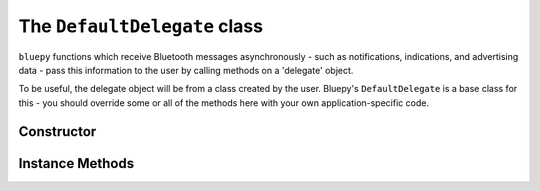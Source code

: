 .. _delegate:

The ``DefaultDelegate`` class
=============================
  
``bluepy`` functions which receive Bluetooth messages asynchronously -
such as notifications, indications, and advertising data - pass this information
to the user by calling methods on a 'delegate' object.

To be useful, the delegate object will be from a class created by the user.
Bluepy's ``DefaultDelegate`` is a base class for this - you should override
some or all of the methods here with your own application-specific code.

Constructor
-----------

.. function:: DefaultDelegate()

    Initialises the object instance. 


Instance Methods
----------------

.. py:method:: handleNotification(cHandle, data)

   Called when a notification or indication is received from a connected
   ``Peripheral`` object. *cHandle* is the (integer) handle for the 
   characteristic - this can be used to distinguish between notifications
   from multiple sources on the same peripheral. *data* is the characteristic
   data (a ``str`` type on Python 2.x, and ``bytes`` on 3.x).

.. py:method:: handleDiscovery(scanEntry, isNewDev, isNewData)

   Called when advertising data is received from an LE device while a
   ``Scanner`` object is active. *scanEntry* contains device information
   and advertising data - see the ``ScanEntry`` class for details. *isNewDev* 
   is ``True`` if the device (as identified by its MAC address) has not been
   seen before by the scanner, and ``False`` otherwise. *isNewData* is ``True``
   if new or updated advertising data is available.
